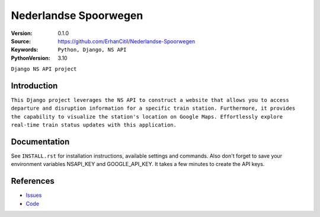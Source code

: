 ==================
Nederlandse Spoorwegen
==================

:Version: 0.1.0
:Source: https://github.com/ErhanCitil/Nederlandse-Spoorwegen
:Keywords: ``Python, Django, NS API``
:PythonVersion: 3.10


``Django NS API project``



Introduction
============

``This Django project leverages the NS API to construct a website that allows you to access departure and disruption information for a specific train station. Furthermore, it provides the capability to visualize the station's location on Google Maps. Effortlessly explore real-time train status updates with this application.``


Documentation
=============

See ``INSTALL.rst`` for installation instructions, available settings and
commands. Also don't forget to save your environment variables NSAPI_KEY and GOOGLE_API_KEY. It takes a few minutes to create the API keys.


References
==========

* `Issues <https://github.com/ErhanCitil/Nederlandse-Spoorwegen/issues>`_
* `Code <https://github.com/ErhanCitil/Nederlandse-Spoorwegen>`_

